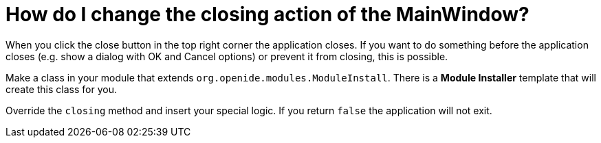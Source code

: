 // 
//     Licensed to the Apache Software Foundation (ASF) under one
//     or more contributor license agreements.  See the NOTICE file
//     distributed with this work for additional information
//     regarding copyright ownership.  The ASF licenses this file
//     to you under the Apache License, Version 2.0 (the
//     "License"); you may not use this file except in compliance
//     with the License.  You may obtain a copy of the License at
// 
//       http://www.apache.org/licenses/LICENSE-2.0
// 
//     Unless required by applicable law or agreed to in writing,
//     software distributed under the License is distributed on an
//     "AS IS" BASIS, WITHOUT WARRANTIES OR CONDITIONS OF ANY
//     KIND, either express or implied.  See the License for the
//     specific language governing permissions and limitations
//     under the License.
//

= How do I change the closing action of the MainWindow?
:page-layout: wikidev
:page-tags: wiki, devfaq, needsreview
:jbake-status: published
:keywords: Apache NetBeans wiki DevFaqMainwindowClosingAction
:description: Apache NetBeans wiki DevFaqMainwindowClosingAction
:toc: left
:toc-title:
:page-syntax: true
:page-wikidevsection: _actions_how_to_add_things_to_files_folders_menus_toolbars_and_more
:page-position: 29

When you click the close button in the top right corner the application closes. If you want to do something before the application closes (e.g. show a dialog with OK and Cancel options) or prevent it from closing, this is possible.

Make a class in your module that extends `org.openide.modules.ModuleInstall`. There is a *Module Installer* template that will create this class for you.

Override the `closing` method and insert your special logic.
If you return `false` the application will not exit.
